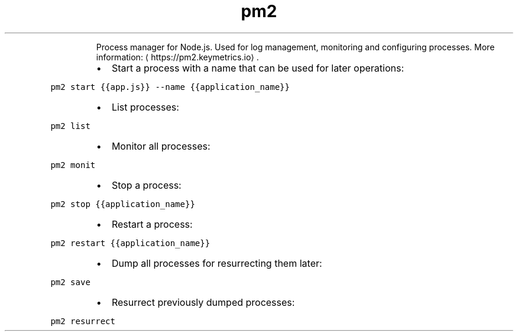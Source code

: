 .TH pm2
.PP
.RS
Process manager for Node.js.
Used for log management, monitoring and configuring processes.
More information: \[la]https://pm2.keymetrics.io\[ra]\&.
.RE
.RS
.IP \(bu 2
Start a process with a name that can be used for later operations:
.RE
.PP
\fB\fCpm2 start {{app.js}} \-\-name {{application_name}}\fR
.RS
.IP \(bu 2
List processes:
.RE
.PP
\fB\fCpm2 list\fR
.RS
.IP \(bu 2
Monitor all processes:
.RE
.PP
\fB\fCpm2 monit\fR
.RS
.IP \(bu 2
Stop a process:
.RE
.PP
\fB\fCpm2 stop {{application_name}}\fR
.RS
.IP \(bu 2
Restart a process:
.RE
.PP
\fB\fCpm2 restart {{application_name}}\fR
.RS
.IP \(bu 2
Dump all processes for resurrecting them later:
.RE
.PP
\fB\fCpm2 save\fR
.RS
.IP \(bu 2
Resurrect previously dumped processes:
.RE
.PP
\fB\fCpm2 resurrect\fR
